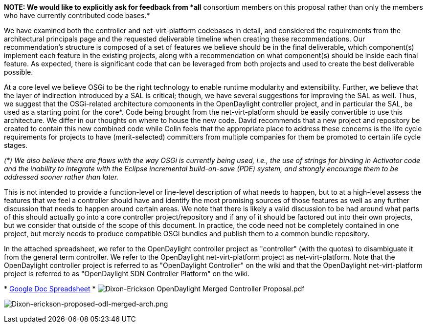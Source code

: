 *NOTE: We would like to explicitly ask for feedback from *all*
consortium members on this proposal rather than only the members who
have currently contributed code bases.*

We have examined both the controller and net-virt-platform codebases in
detail, and considered the requirements from the architectural
principals page and the requested deliverable timeline when creating
these recommendations. Our recommendation's structure is composed of a
set of features we believe should be in the final deliverable, which
component(s) implement each feature in the existing projects, along with
a recommendation on what component(s) should be inside each final
feature. As expected, there is significant code that can be leveraged
from both projects and used to create the best deliverable possible.

At a core level we believe OSGi to be the right technology to enable
runtime modularity and extensibility. Further, we believe that the layer
of indirection introduced by a SAL is critical; though, we have several
suggestions for improving the SAL as well. Thus, we suggest that the
OSGi-related architecture components in the OpenDaylight controller
project, and in particular the SAL, be used as a starting point for the
core*. Code being brought from the net-virt-platform should be easily
convertible to use this architecture. We differ in our thoughts on where
to house the new code. David recommends that a new project and
repository be created to contain this new combined code while Colin
feels that the appropriate place to address these concerns is the life
cycle requirements for projects to have (merit-selected) committers from
multiple companies for them be promoted to certain life cycle stages.

_(*) We also believe there are flaws with the way OSGi is currently
being used, i.e., the use of strings for binding in Activator code and
the inability to integrate with the Eclipse incremental build-on-save
(PDE) system, and strongly encourage them to be addressed sooner rather
than later._

This is not intended to provide a function-level or line-level
description of what needs to happen, but to at a high-level assess the
features that we feel a controller should have and identify the most
promising sources of those features as well as any further discussion
that needs to happen around certain areas. We note that there is likely
a valid discussion to be had around what parts of this should actually
go into a core controller project/repository and if any of it should be
factored out into their own projects, but we consider that outside of
the scope of this document. In practice, the code need not be completely
contained in one project, but merely needs to produce compatible OSGi
bundles and publish them to a common bundle repository.

In the attached spreadsheet, we refer to the OpenDaylight controller
project as "controller" (with the quotes) to disambiguate it from the
general term controller. We refer to the OpenDaylight net-virt-platform
project as net-virt-platform. Note that the OpenDaylight controller
project is referred to as "OpenDaylight Controller" on the wiki and that
the OpenDaylight net-virt-platform project is referred to as
"OpenDaylight SDN Controller Platform" on the wiki.

*
https://docs.google.com/spreadsheet/ccc?key=0AjEAOctReQHcdHpEV2xKMUJZTUgyZGRadFdkUW85dUE&usp=sharing[Google
Doc Spreadsheet]
*
image:Dixon-Erickson OpenDaylight Merged Controller Proposal.pdf[Dixon-Erickson OpenDaylight Merged Controller Proposal.pdf,title="fig:Dixon-Erickson OpenDaylight Merged Controller Proposal.pdf"]

image:Dixon-erickson-proposed-odl-merged-arch.png[Dixon-erickson-proposed-odl-merged-arch.png,title="Dixon-erickson-proposed-odl-merged-arch.png"]
